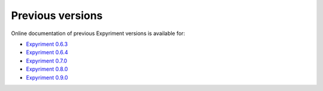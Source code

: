 Previous versions
=================

Online documentation of previous Expyriment versions is available for:

- `Expyriment 0.6.3 <http://docs.expyriment.org/0.6.3>`_
- `Expyriment 0.6.4 <http://docs.expyriment.org/0.6.4>`_
- `Expyriment 0.7.0 <http://docs.expyriment.org/0.7.0>`_
- `Expyriment 0.8.0 <http://docs.expyriment.org/0.8.0>`_
- `Expyriment 0.9.0 <http://docs.expyriment.org/0.9.0>`_
